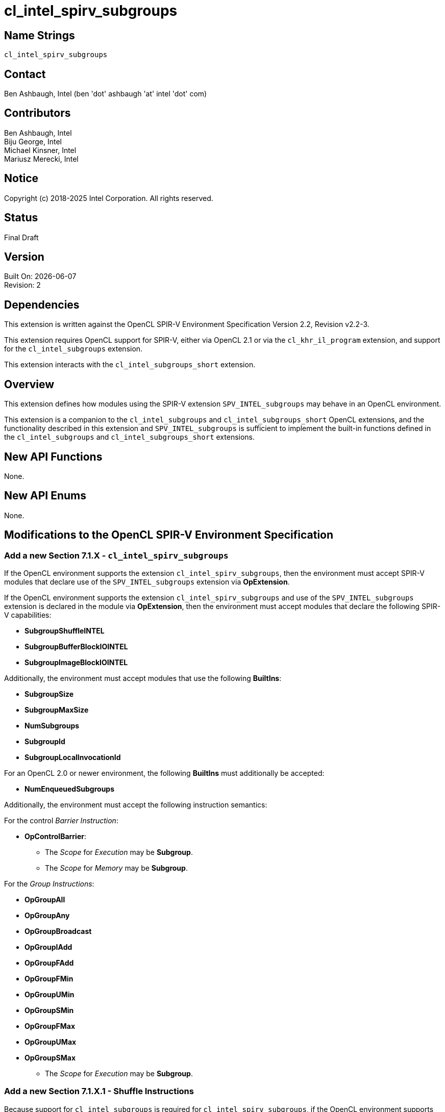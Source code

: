 = cl_intel_spirv_subgroups

// This section needs to be after the document title.
:doctype: book
:toc2:
:toc: left
:encoding: utf-8
:lang: en

:blank: pass:[ +]

// Set the default source code type in this document to C++,
// for syntax highlighting purposes.  This is needed because
// docbook uses c++ and html5 uses cpp.
:language: {basebackend@docbook:c++:cpp}

== Name Strings

`cl_intel_spirv_subgroups`

== Contact

Ben Ashbaugh, Intel (ben 'dot' ashbaugh 'at' intel 'dot' com)

== Contributors

Ben Ashbaugh, Intel +
Biju George, Intel +
Michael Kinsner, Intel +
Mariusz Merecki, Intel

== Notice

Copyright (c) 2018-2025 Intel Corporation.  All rights reserved.

== Status

Final Draft

== Version

Built On: {docdate} +
Revision: 2

== Dependencies

This extension is written against the OpenCL SPIR-V Environment Specification Version 2.2, Revision v2.2-3.

This extension requires OpenCL support for SPIR-V, either via OpenCL 2.1 or via the `cl_khr_il_program` extension, and support for the `cl_intel_subgroups` extension.

This extension interacts with the `cl_intel_subgroups_short` extension.

== Overview

This extension defines how modules using the SPIR-V extension `SPV_INTEL_subgroups` may behave in an OpenCL environment.

This extension is a companion to the `cl_intel_subgroups` and `cl_intel_subgroups_short` OpenCL extensions, and the functionality described in this extension and `SPV_INTEL_subgroups` is sufficient to implement the built-in functions defined in the `cl_intel_subgroups` and `cl_intel_subgroups_short` extensions.

== New API Functions

None.

== New API Enums

None.

== Modifications to the OpenCL SPIR-V Environment Specification

=== Add a new Section 7.1.X - `cl_intel_spirv_subgroups`

If the OpenCL environment supports the extension `cl_intel_spirv_subgroups`, then the environment must accept SPIR-V modules that declare use of the `SPV_INTEL_subgroups` extension via *OpExtension*.

If the OpenCL environment supports the extension `cl_intel_spirv_subgroups` and use of the `SPV_INTEL_subgroups` extension is declared in the module via *OpExtension*, then the environment must accept modules that declare the following SPIR-V capabilities:

* *SubgroupShuffleINTEL*
* *SubgroupBufferBlockIOINTEL*
* *SubgroupImageBlockIOINTEL*

Additionally, the environment must accept modules that use the following *BuiltIns*:

// uint    get_sub_group_size( void );
// uint    get_max_sub_group_size( void );
// uint    get_num_sub_groups( void );
// uint    get_sub_group_id( void );
// uint    get_sub_group_local_id( void );

* *SubgroupSize*
* *SubgroupMaxSize*
* *NumSubgroups*
* *SubgroupId*
* *SubgroupLocalInvocationId*

For an OpenCL 2.0 or newer environment, the following *BuiltIns* must additionally be accepted:

// uint    get_enqueued_num_sub_groups( void );

* *NumEnqueuedSubgroups*

Additionally, the environment must accept the following instruction semantics:

For the control _Barrier Instruction_:

// void    sub_group_barrier( cl_mem_fence_flags flags );
// void    sub_group_barrier( cl_mem_fence_flags flags, memory_scope scope );

* *OpControlBarrier*:
** The _Scope_ for _Execution_ may be *Subgroup*.
** The _Scope_ for _Memory_ may be *Subgroup*.
// TODO: Does this need to say anything about valid _Memory Semantics_?  Particularly for OpenCL 1.2?

For the _Group Instructions_:

* *OpGroupAll*
* *OpGroupAny*
* *OpGroupBroadcast*
* *OpGroupIAdd*
* *OpGroupFAdd*
* *OpGroupFMin*
* *OpGroupUMin*
* *OpGroupSMin*
* *OpGroupFMax*
* *OpGroupUMax*
* *OpGroupSMax*
** The _Scope_ for _Execution_ may be *Subgroup*.

=== Add a new Section 7.1.X.1 - Shuffle Instructions

Because support for `cl_intel_subgroups` is required for `cl_intel_spirv_subgroups`, if the OpenCL environment supports the extension `cl_intel_spirv_subgroups` and use of the `SPV_INTEL_subgroups` extension is declared in the module via *OpExtension*, then the environment must accept the following types for 'Data' for the *SubgroupShuffleINTEL* instructions:

* Scalars and *OpTypeVectors* with 2, 3, 4, 8, or 16 _Component Count_ components of the following _Component Type_ types:
** *OpTypeFloat* with a _Width_ of 32 bits (equivalent to `float`)
** *OpTypeInt* with a _Width_ of 32 bits and _Signedness_ of 0 (equivalent to `int` and `uint`)
* Scalars of *OpTypeInt* with a _Width_ of 64 bits and _Signedness_ of 0 (equivalent to `long` and `ulong`)

Additionally, if the *Float16* capability is declared and supported:

* Scalars of *OpTypeFloat* with a _Width_ of 16 bits (equivalent to `half`)

Additionally, if the *Float64* capability is declared and supported:

* Scalars of *OpTypeFloat* with a _Width_ of 64 bits (equivalent to `double`)

Additionally, if the OpenCL environment supports the extension `cl_intel_subgroups_short`:

* Scalars and *OpTypeVectors* with 2, 3, 4, 8, or 16 _Component Count_ components of the following _Component Type_ types:
** *OpTypeInt* with a _Width_ of 16 bits and _Signedness_ of 0 (equivalent to `short` and `ushort`)

=== Add a new Section 7.1.X.2 - Block IO Instructions

Because support for `cl_intel_subgroups` is required for `cl_intel_spirv_subgroups`, if the OpenCL environment supports the extension `cl_intel_spirv_subgroups` and use of the `SPV_INTEL_subgroups` extension is declared in the module via *OpExtension*, then the environment must accept the following types for _Result_ and _Data_ for the *SubgroupBufferBlockIOINTEL* and *SubgroupImageBlockIOINTEL* instructions:

* Scalars and *OpTypeVectors* with 2, 4, or 8 _Component Count_ components of the following _Component Type_ types:
** *OpTypeInt* with a _Width_ of 32 bits and _Signedness_ of 0 (equivalent to `int` and `uint`)

Additionally, if the OpenCL environment supports the extension `cl_intel_subgroups_short`:

* Scalars and *OpTypeVectors* with 2, 4, or 8 _Component Count_ components of the following _Component Type_ types:
** *OpTypeInt* with a _Width_ of 16 bits and _Signedness_ of 0 (equivalent to `short` and `ushort`)

For _Ptr_, valid _Storage Classes_ are:

* *CrossWorkGroup* (equivalent to the `global` address space)

For _Image_:

* _Dim_ must be *2D*
* _Depth_ must be 0 (not a depth image)
* _Arrayed_ must be 0 (non-arrayed content)
* _MS_ must be 0 (single-sampled content)
* (equivalent to `image2d_t`)

For _Coordinate_, the following types are supported:

* *OpTypeVectors* with 2 _Component Count_ components of _Component Type_ *OpTypeInt* with a _Width_ of 32 bits and _Signedness_ of 0 (equivalent to `int2`)

=== Add a new Section 7.1.X.3 - Notes and Restrictions

The *SubgroupShuffleINTEL* instructions may be placed within non-uniform control flow and hence do not have to be encountered by all invocations in the sub-group, however _Data_ may only be shuffled among invocations encountering the *SubgroupShuffleINTEL* instruction.  Shuffling _Data_ from an invocation that does not encounter the *SubgroupShuffleINTEL* instruction will produce undefined results.

There is no defined behavior for out-of-range shuffle indices for the *SubgroupShuffleINTEL* instructions.

The *SubgroupBufferBlockIOINTEL* and *SubgroupImageBlockIOINTEL* instructions are only guaranteed to work correctly if placed strictly within uniform control flow within the sub-group.  This ensures that if any invocation executes it, all invocations will execute it.  If placed elsewhere, behavior is undefined.

There is no defined out-of-range behavior for the *SubgroupBufferBlockIOINTEL* instructions.

The *SubgroupImageBlockIOINTEL* instructions do support bounds checking, however they bounds-check to the image width in units of `uints`, not in units of image elements.  This means:

* If the image has an _Image Format_ size equal to the size of a `uint` (four bytes, for example *Rgba8*), the image will be correctly bounds-checked.  In this case, out-of-bounds reads will return the edge image element (the equivalent of *ClampToEdge*), and out-of-bounds writes will be ignored.

* If the image has an _Image Format_ size less than the size of a `uint` (such as *R8*), the entire image is addressable, however bounds checking will occur too late.  For this reason, extra care should be taken to avoid out-of-bounds reads and writes, since out-of-bounds reads may return invalid data and out-of-bounds writes may corrupt other images or buffers unpredictably.

The following restrictions apply to the *SubgroupBufferBlockIOINTEL* instructions:

* The pointer _Ptr_ must be 32-bit (4-byte) aligned for reads, and must be 128-bit (16-byte) aligned for writes.

* If the pointer _Ptr_ is computed from a kernel argument that is a `cl_mem` that was created with `CL_MEM_USE_HOST_PTR`, then the _host_ptr_ must be 32-bit (4-byte) aligned for reads, and must be 128-bit (16-byte) aligned for writes.

* If the pointer _Ptr_ is computed from a kernel argument that is a `cl_mem` that is a sub-buffer, then the _origin_ defining the sub-buffer offset into the _buffer_ must be a multiple of 4 bytes for reads, and must be a multiple of 16 bytes for write, in addition to the `CL_DEVICE_MEM_BASE_ADDR_ALIGN` requirements.  Additionally, if the _buffer_ that the sub-buffer is created from was created with `CL_MEM_USE_HOST_PTR`, then the _host_ptr_ for the _buffer_ must be 32-bit (4-byte) aligned for reads, and must be 128-bit (16-byte) aligned for writes.

* If the pointer _Ptr_ is computed from an SVM pointer kernel argument, then the SVM pointer kernel argument must be 32-bit (4-byte) aligned for reads, and must be 128-bit (16-byte) aligned for writes.

* Behavior is undefined if the *SubgroupSize* is smaller than *SubgroupMaxSize*; in other words, if this is a partial sub-group.

The following restrictions apply to the *SubgroupImageBlockIOINTEL* instructions:

* The behavior of the *SubgroupImageBlockIOINTEL* instructions is undefined for images with an element size greater than four bytes (such as *Rgba32f*).

* When reading or writing a 2D image created from a buffer with the *SubgroupImageBlockIOINTEL* instructions, the image row pitch is required to be a multiple of 64-bytes, in addition to the `CL_DEVICE_IMAGE_PITCH_ALIGNMENT` requirements.

* When reading or writing a 2D image created from a buffer with the *SubgroupImageBlockIOINTEL* instructions, if the buffer is a `cl_mem` that was created with `CL_MEM_USE_HOST_PTR`, then the _host_ptr_ must be 256-bit (32-byte) aligned.

* When reading or writing a 2D image created from a buffer with the *SubgroupImageBlockIOINTEL* instructions, if the buffer is a `cl_mem` that is a sub-buffer, then the _origin_ must be a multiple of 32-bytes.  Additionally, if the _buffer_ that the sub-buffer is created from was created with `CL_MEM_USE_HOST_PTR`, then the _host_ptr_ for the _buffer_ must be 256-bit (32-byte) aligned.

* Behavior is undefined if the *SubgroupSize* is smaller than *SubgruopMaxSize*; in other words, if this is a partial sub-group.

The following restrictions apply to the *OpSubgroupImageBlockWriteINTEL* instruction:

* Unlike the image block read instruction, which may read from any arbitrary byte offset, the x-component of the byte coordinate for the image block write instruction must be a multiple of four; in other words, the write must begin at a 32-bit boundary.  There is no restriction on the y-component of the coordinate.

== Issues

None.

//. Title
//+
//--
//*RESOLUTION*: Description
//--

== Revision History

[cols="5,15,15,70"]
[grid="rows"]
[options="header"]
|========================================
|Rev|Date|Author|Changes
|1|2018-10-29|Ben Ashbaugh|*Initial revision*
|2|2019-09-17|Ben Ashbaugh|Added 3-component vector support for shuffles, restriction for block reads and writes and partial sub-groups, and asciidoctor formatting fixes.
|========================================

//************************************************************************
//Other formatting suggestions:
//
//* Use *bold* text for host APIs, or [source] syntax highlighting.
//* Use `mono` text for device APIs, or [source] syntax highlighting.
//* Use `mono` text for extension names, types, or enum values.
//* Use _italics_ for parameters.
//************************************************************************
